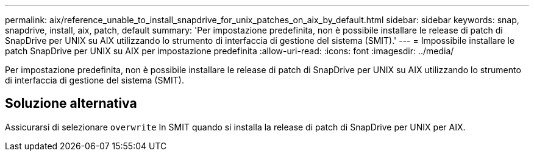 ---
permalink: aix/reference_unable_to_install_snapdrive_for_unix_patches_on_aix_by_default.html 
sidebar: sidebar 
keywords: snap, snapdrive, install, aix, patch, default 
summary: 'Per impostazione predefinita, non è possibile installare le release di patch di SnapDrive per UNIX su AIX utilizzando lo strumento di interfaccia di gestione del sistema (SMIT).' 
---
= Impossibile installare le patch SnapDrive per UNIX su AIX per impostazione predefinita
:allow-uri-read: 
:icons: font
:imagesdir: ../media/


[role="lead"]
Per impostazione predefinita, non è possibile installare le release di patch di SnapDrive per UNIX su AIX utilizzando lo strumento di interfaccia di gestione del sistema (SMIT).



== Soluzione alternativa

Assicurarsi di selezionare `overwrite` In SMIT quando si installa la release di patch di SnapDrive per UNIX per AIX.
